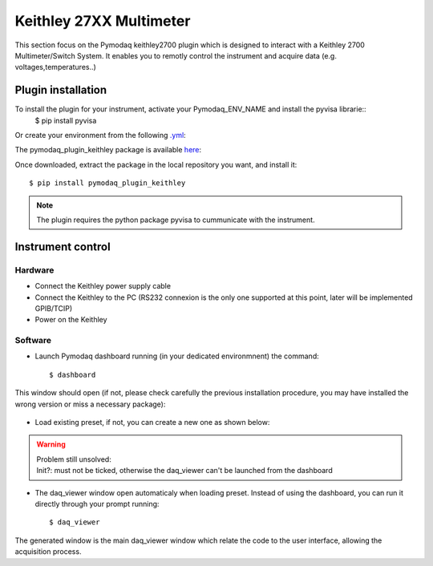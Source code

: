 Keithley 27XX Multimeter
========================

This section focus on the Pymodaq keithley2700 plugin which is designed to interact with a Keithley 2700 Multimeter/Switch System.
It enables you to remotly control the instrument and acquire data (e.g. voltages,temperatures..)

*******************
Plugin installation
*******************

To install the plugin for your instrument, activate your Pymodaq_ENV_NAME and install the pyvisa librarie::
        $ pip install pyvisa
        
Or create your environment from the following `.yml`_:

.. _.yml: 
    
The pymodaq_plugin_keithley package is available `here`_:

.. _here: https://git-cethil.insa-lyon.fr/instrumentation/Cethil-Acquisition/-/tree/master/Keithley/pymodaq_plugins_keithley?ref_type=heads

Once downloaded, extract the package in the local repository you want, and install it::

    $ pip install pymodaq_plugin_keithley


.. note::
    The plugin requires the python package pyvisa to cummunicate with the instrument.

******************
Instrument control
******************

Hardware
********

- Connect the Keithley power supply cable
- Connect the Keithley to the PC (RS232 connexion is the only one supported at this point, later will be implemented GPIB/TCIP)
- Power on the Keithley

Software
********

- Launch Pymodaq dashboard running (in your dedicated environmnent) the command::

    $ dashboard

This window should open (if not, please check carefully the previous installation procedure, you may have installed the wrong version or miss a necessary package):

    .. image:: ../images/pymodaq_dashboard.PNG
        :width: 1000

- Load existing preset, if not, you can create a new one as shown below:

|image 1|   |image 2|

.. |image 1| image:: ../images/pymodaq_newpreset.PNG
    :align: top
    :width: 49 %
.. |image 2| image:: ../images/pymodaq_newpreset_keithley.PNG
    :align: top
    :width: 49 %

.. warning::
    | Problem still unsolved:
    | Init?: must not be ticked, otherwise the daq_viewer can't be launched from the dashboard

- The daq_viewer window open automaticaly when loading preset. Instead of using the dashboard, you can run it directly through your prompt running::

    $ daq_viewer

The generated window is the main daq_viewer window which relate the code to the user interface, allowing the acquisition process.